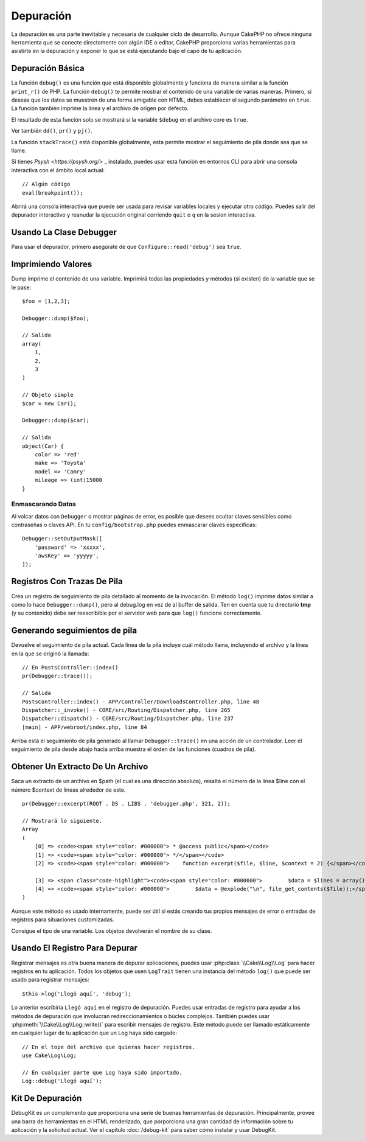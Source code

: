 Depuración
##########

La depuración es una parte inevitable y necesaria de cualquier ciclo de desarrollo.
Aunque CakePHP no ofrece ninguna herramienta que se conecte directamente
con algún IDE o editor, CakePHP proporciona varias herramientas para
asistirte en la depuración y exponer lo que se está ejecutando bajo el capó de
tu aplicación.

Depuración Básica
=================

.. php:function:: debug(mixed $var, boolean $showHtml = null, $showFrom = true)
    :noindex:

La función ``debug()`` es una función que está disponible globalmente y funciona
de manera similar a la función ``print_r()`` de PHP. La función ``debug()``
te permite mostrar el contenido de una variable de varias maneras.
Primero, si deseas que los datos se muestren de una forma amigable con HTML,
debes establecer el segundo parámetro en ``true``. La función
también imprime la línea y el archivo de origen por defecto.

El resultado de esta función solo se mostrará si la variable ``$debug`` en el archivo core es ``true``.

Ver también ``dd()``, ``pr()`` y ``pj()``.

.. php:function:: stackTrace()

La función ``stackTrace()`` está disponible globalmente, esta permite mostrar
el seguimiento de pila donde sea que se llame.

.. php:function:: breakpoint()

Si tienes `Psysh <https://psysh.org/>` _ instalado, puedes usar esta
función en entornos CLI para abrir una consola interactiva con el
ámbito local actual::

    // Algún código
    eval(breakpoint());

Abrirá una consola interactiva que puede ser usada para revisar variables locales
y ejecutar otro código. Puedes salir del depurador interactivo y reanudar la
ejecución original corriendo ``quit`` o ``q`` en la sesion interactiva.


Usando La Clase Debugger
========================

.. php:namespace:: Cake\Error

.. php:class:: Debugger

Para usar el depurador, primero asegúrate de que ``Configure::read('debug')`` sea ``true``.

Imprimiendo Valores
===================

.. php:staticmethod:: dump($var, $depth = 3)

Dump  imprime el contenido de una variable. Imprimirá todas las
propiedades y métodos (si existen) de la variable que se le pase::

    $foo = [1,2,3];

    Debugger::dump($foo);

    // Salida
    array(
        1,
        2,
        3
    )

    // Objeto simple
    $car = new Car();

    Debugger::dump($car);

    // Salida
    object(Car) {
        color => 'red'
        make => 'Toyota'
        model => 'Camry'
        mileage => (int)15000
    }

Enmascarando Datos
------------------

Al volcar datos con ``Debugger`` o mostrar páginas de error, es posible que desees
ocultar claves sensibles como contraseñas o claves API. En tu ``config/bootstrap.php``
puedes enmascarar claves específicas::

    Debugger::setOutputMask([
        'password' => 'xxxxx',
        'awsKey' => 'yyyyy',
    ]);

Registros Con Trazas De Pila
============================

.. php:staticmethod:: log($var, $level = 7, $depth = 3)

Crea un registro de seguimiento de pila detallado al momento de la invocación. El
método ``log()`` imprime datos similar a como lo hace ``Debugger::dump()``,
pero al debug.log en vez de al buffer de salida. Ten en cuenta que tu directorio
**tmp** (y su contenido) debe ser reescribible por el servidor web para que ``log()``
funcione correctamente.

Generando seguimientos de pila
==============================

.. php:staticmethod:: trace($options)

Devuelve el seguimiento de pila actual. Cada línea de la pila incluye
cuál método llama, incluyendo el archivo y la línea en la que se originó
la llamada::

    // En PostsController::index()
    pr(Debugger::trace());

    // Salida
    PostsController::index() - APP/Controller/DownloadsController.php, line 48
    Dispatcher::_invoke() - CORE/src/Routing/Dispatcher.php, line 265
    Dispatcher::dispatch() - CORE/src/Routing/Dispatcher.php, line 237
    [main] - APP/webroot/index.php, line 84

Arriba está el seguimiento de pila generado al llamar ``Debugger::trace()`` en
una acción de un controlador. Leer el seguimiento de pila desde abajo hacia arriba
muestra el órden de las funciones (cuadros de pila).

Obtener Un Extracto De Un Archivo
=================================

.. php:staticmethod:: excerpt($file, $line, $context)

Saca un extracto de un archivo en $path (el cual es una dirección absoluta),
resalta el número de la línea $line con el número $context de líneas alrededor de este. ::

    pr(Debugger::excerpt(ROOT . DS . LIBS . 'debugger.php', 321, 2));

    // Mostrará lo siguiente.
    Array
    (
        [0] => <code><span style="color: #000000"> * @access public</span></code>
        [1] => <code><span style="color: #000000"> */</span></code>
        [2] => <code><span style="color: #000000">    function excerpt($file, $line, $context = 2) {</span></code>

        [3] => <span class="code-highlight"><code><span style="color: #000000">        $data = $lines = array();</span></code></span>
        [4] => <code><span style="color: #000000">        $data = @explode("\n", file_get_contents($file));</span></code>
    )

Aunque este método es usado internamente, puede ser útil si estás
creando tus propios mensajes de error o entradas de registros para
situaciones customizadas.

.. php:staticmethod:: Debugger::getType($var)

Consigue el tipo de una variable. Los objetos devolverán el nombre
de su clase.

Usando El Registro Para Depurar
===============================

Registrar mensajes es otra buena manera de depurar aplicaciones, puedes usar
:php:class:`\\Cake\\Log\\Log` para hacer registros en tu aplicación. Todos los
objetos que usen ``LogTrait`` tienen una instancia del método ``log()`` que
puede ser usado para registrar mensajes::

    $this->log('Llegó aquí', 'debug');

Lo anterior escribiría ``Llegó aquí`` en el registro de depuración. Puedes usar
entradas de registro para ayudar a los métodos de depuración que involucran redireccionamientos
o búcles complejos. También puedes usar :php:meth:`\\Cake\\Log\\Log::write()` para
escribir mensajes de registro. Este método puede ser llamado estáticamente en
cualquier lugar de tu aplicación que un Log haya sido cargado::

    // En el tope del archivo que quieras hacer registros.
    use Cake\Log\Log;

    // En cualquier parte que Log haya sido importado.
    Log::debug('Llegó aquí');

Kit De Depuración
=================

DebugKit es un complemento que proporciona una serie de buenas herramientas de depuración.
Principalmente, provee una barra de herramientas en el HTML
renderizado, que porporciona una gran cantidad de información sobre tu aplicación
y la solicitud actual. Ver el capítulo :doc:`/debug-kit` para saber cómo instalar
y usar DebugKit.

.. meta::
    :title lang=es: Depuración
    :description lang=es: Depuración CakePHP con la clase Debugger, depurando, depuración básica y usar el plugin DebugKit.
    :keywords lang=es: código extracto,seguimiento de pila,salida por defecto,enlace de error,error por defecto,solicitudes web,reporte de error,depurador,arreglos,maneras diferentes,extraer desde,cakephp,ide,opciones

